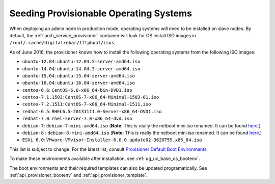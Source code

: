 .. index::
  pair: Provisioning; Seeding Operating Systems

.. _dg_add_os:

Seeding Provisionable Operating Systems
=======================================

.. index::
  Boot Environment; Default List
  OS Install; Default List

When deploying an admin node in production mode, operating systems will need to be
installed on slave nodes.  By default, the
:ref:`arch_service_provisioner` container will look for OS install ISO images in
``/root/.cache/digitalrebar/tftpboot/isos``.

As of June 2016, the provisioner knows how to install the following
operating systems from the following ISO images:

-  ``ubuntu-12.04``: ``ubuntu-12.04.5-server-amd64.iso``
-  ``ubuntu-14.04``: ``ubuntu-14.04.3-server-amd64.iso``
-  ``ubuntu-15.04``: ``ubuntu-15.04-server-amd64.iso``
-  ``ubuntu-16.04``: ``ubuntu-16.04-server-amd64.iso``
-  ``centos-6.6``: ``CentOS-6.6-x86_64-bin-DVD1.iso``
-  ``centos-7.1.1503``: ``CentOS-7-x86_64-Minimal-1503-01.iso``
-  ``centos-7.2.1511``: ``CentOS-7-x86_64-Minimal-1511.iso``
-  ``redhat-6.5``: ``RHEL6.5-20131111.0-Server-x86_64-DVD1.iso``
-  ``redhat-7.0``: ``rhel-server-7.0-x86_64-dvd.iso``
-  ``debian-7``: ``debian-7-mini-amd64.iso`` (**Note**: This is really the netboot mini.iso renamed.  It can be found
   `here <http://ftp.nl.debian.org/debian/dists/wheezy/main/installer-amd64/current/images/netboot/mini.iso>`__.)
-  ``debian-8`` : ``debian-8-mini-amd64.iso`` (**Note**: This is really the netboot mini.iso renamed.  It can be found
   `here <http://ftp.nl.debian.org/debian/dists/jessie/main/installer-amd64/current/images/netboot/mini.iso>`__.)
-  ``ESXi 6.0``:
   ``VMware-VMvisor-Installer-6.0.0.update02-3620759.x86_64.iso``

This list is subject to change.  For the latest list, consult `Provisioner Default Boot Environments <https://github.com/rackn/digitalrebar-deploy/tree/master/containers/provisioner/update-nodes/bootenvs>`__

To make these environments available after installation, see :ref:`ug_uc_base_os_bootenv`.

The boot environments and their required templates can also be updated programatically.
See :ref:`api_provisioner_bootenv` and :ref:`api_provisioner_template`.
